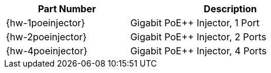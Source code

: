 [table.withborders,width="65%",cols="38%,62%",options="header",]
|===
|Part Number |Description
|{hw-1poeinjector} |Gigabit PoE{plus}{plus} Injector, 1 Port
|{hw-2poeinjector} |Gigabit PoE{plus}{plus} Injector, 2 Ports
|{hw-4poeinjector} |Gigabit PoE{plus}{plus} Injector, 4 Ports
|===
